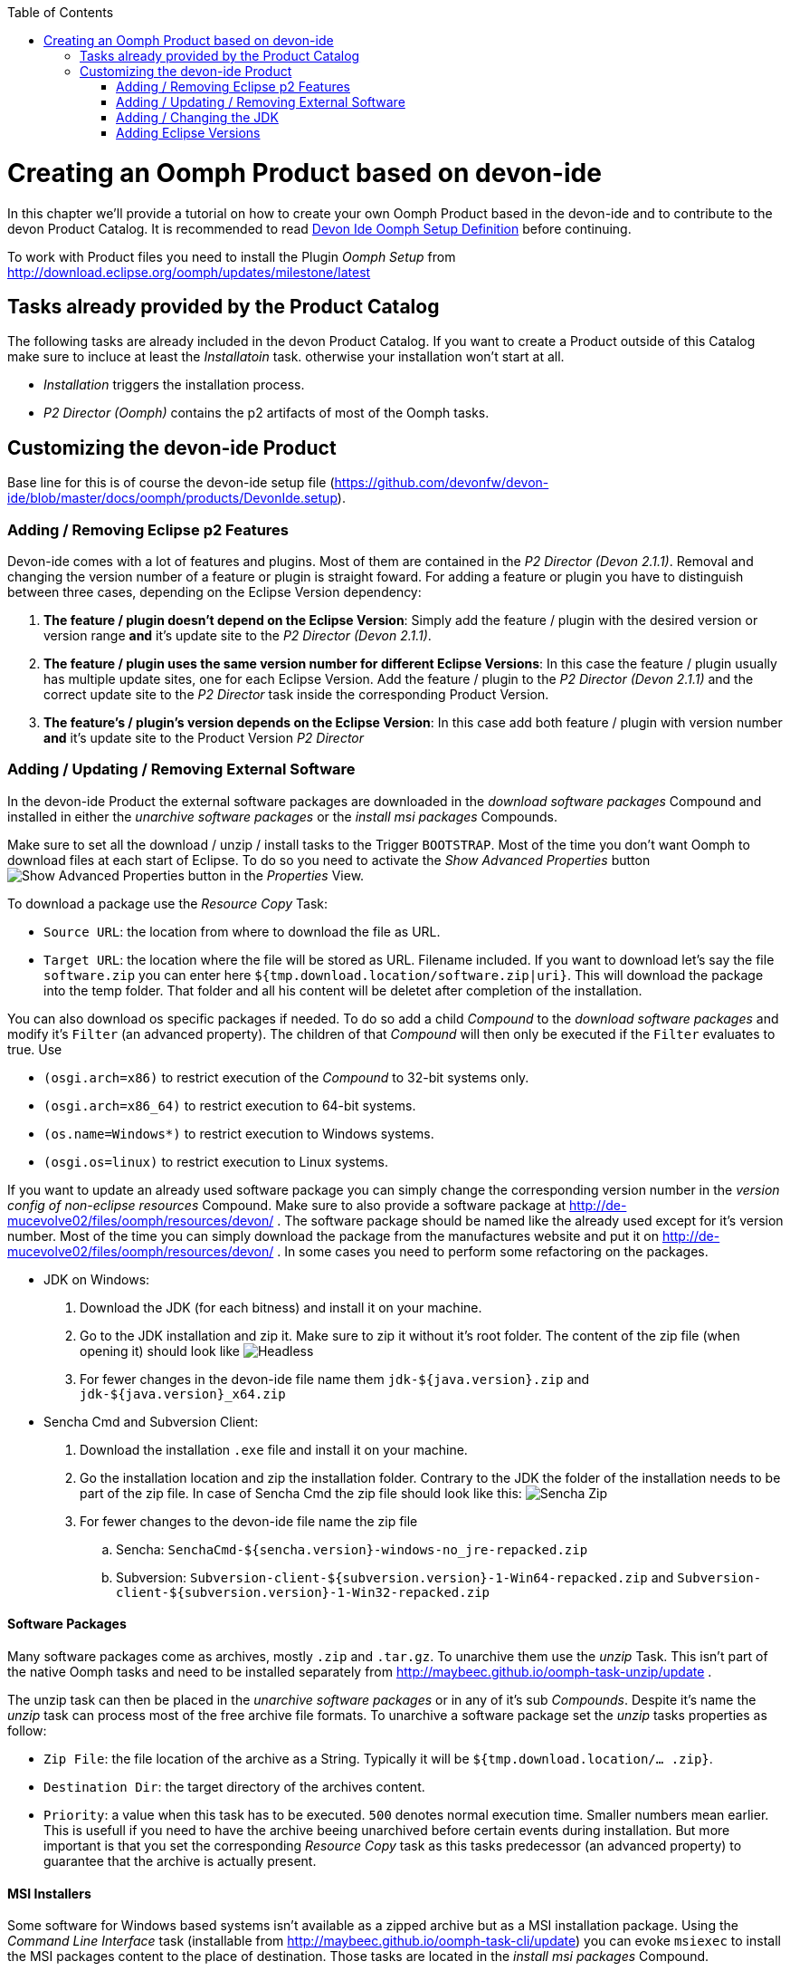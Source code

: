 :toc:
toc::[]

= Creating an Oomph Product based on devon-ide

In this chapter we'll provide a tutorial on how to create your own Oomph Product based in the devon-ide and to contribute to the devon Product Catalog. It is recommended to read link:Oomph_devon-ide-oomph[Devon Ide Oomph Setup Definition] before continuing.

To work with Product files you need to install the Plugin _Oomph Setup_ from http://download.eclipse.org/oomph/updates/milestone/latest

== Tasks already provided by the Product Catalog

The following tasks are already included in the devon Product Catalog. If you want to create a Product outside of this Catalog make sure to incluce at least the _Installatoin_ task. otherwise your installation won't start at all.

* _Installation_ triggers the installation process.
* _P2 Director (Oomph)_ contains the p2 artifacts of most of the Oomph tasks.

== Customizing the devon-ide Product

Base line for this is of course the devon-ide setup file (https://github.com/devonfw/devon-ide/blob/master/docs/oomph/products/DevonIde.setup).

=== Adding / Removing Eclipse p2 Features

Devon-ide comes with a lot of features and plugins. Most of them are contained in the _P2 Director (Devon 2.1.1)_. Removal and changing the version number of a feature or plugin is straight foward. For adding a feature or plugin you have to distinguish between three cases, depending on the Eclipse Version dependency:

. *The feature / plugin doesn't depend on the Eclipse Version*: Simply add the feature / plugin with the desired version or version range *and* it's update site to the _P2 Director (Devon 2.1.1)_.
. *The feature / plugin uses the same version number for different Eclipse Versions*: In this case the feature / plugin usually has multiple update sites, one for each Eclipse Version. Add the feature / plugin to the _P2 Director (Devon 2.1.1)_ and the correct update site to the _P2 Director_ task inside the corresponding Product Version.
. *The feature's / plugin's version depends on the Eclipse Version*: In this case add both feature / plugin with version number *and* it's update site to the Product Version _P2 Director_

=== Adding / Updating / Removing External Software

In the devon-ide Product the external software packages are downloaded in the _download software packages_ Compound and installed in either the _unarchive software packages_ or the _install msi packages_ Compounds.

Make sure to set all the download / unzip / install tasks to the Trigger `BOOTSTRAP`. Most of the time you don't want Oomph to download files at each start of Eclipse. To do so you need to activate the _Show Advanced Properties_ button image:images/oomph/product/01_advprop.png[Show Advanced Properties button] in the _Properties_ View.

To download a package use the _Resource Copy_ Task:

* `Source URL`: the location from where to download the file as URL.
* `Target URL`: the location where the file will be stored as URL. Filename included. If you want to download let's say the file `software.zip` you can enter here `${tmp.download.location/software.zip|uri}`. This will download the package into the temp folder. That folder and all his content will be deletet after completion of the installation.

You can also download os specific packages if needed. To do so add a child _Compound_ to the _download software packages_ and modify it's `Filter` (an advanced property). The children of that _Compound_ will then only be executed if the `Filter` evaluates to true. Use

* `(osgi.arch=x86)` to restrict execution of the _Compound_ to 32-bit systems only.
* `(osgi.arch=x86_64)` to restrict execution to 64-bit systems.
* `(os.name=Windows*)` to restrict execution to Windows systems.
* `(osgi.os=linux)` to restrict execution to Linux systems.

If you want to update an already used software package you can simply change the corresponding version number in the _version config of non-eclipse resources_ Compound. Make sure to also provide a software package at http://de-mucevolve02/files/oomph/resources/devon/ . The software package should be named like the already used except for it's version number. Most of the time you can simply download the package from the manufactures website and put it on http://de-mucevolve02/files/oomph/resources/devon/ . In some cases you need to perform some refactoring on the packages.

* JDK on Windows:
. Download the JDK (for each bitness) and install it on your machine.
. Go to the JDK installation and zip it. Make sure to zip it without it's root folder. The content of the zip file (when opening it) should look like
image:images/oomph/product/02_headlessjdk.png["Headless" JDK]
. For fewer changes in the devon-ide file name them `jdk-${java.version}.zip` and `jdk-${java.version}_x64.zip`
* Sencha Cmd and Subversion Client:
. Download the installation `.exe` file and install it on your machine.
. Go the installation location and zip the installation folder. Contrary to the JDK the folder of the installation needs to be part of the zip file. In case of Sencha Cmd the zip file should look like this:
image:images/oomph/product/03_senchazip.png[Sencha Zip]
. For fewer changes to the devon-ide file name the zip file
.. Sencha: `SenchaCmd-${sencha.version}-windows-no_jre-repacked.zip`
.. Subversion: `Subversion-client-${subversion.version}-1-Win64-repacked.zip` and `Subversion-client-${subversion.version}-1-Win32-repacked.zip`

==== Software Packages

Many software packages come as archives, mostly `.zip` and `.tar.gz`. To unarchive them use the _unzip_ Task. This isn't part of the native Oomph tasks and need to be installed separately from http://maybeec.github.io/oomph-task-unzip/update .

The unzip task can then be placed in the _unarchive software packages_ or in any of it's sub _Compounds_. Despite it's name the _unzip_ task can process most of the free archive file formats. To unarchive a software package set the _unzip_ tasks properties as follow:

* `Zip File`: the file location of the archive as a String. Typically it will be `${tmp.download.location/... .zip}`.
* `Destination Dir`: the target directory of the archives content.
* `Priority`: a value when this task has to be executed. `500` denotes normal execution time. Smaller numbers mean earlier. This is usefull if you need to have the archive beeing unarchived before certain events during installation. But more important is that you set the corresponding _Resource Copy_ task as this tasks predecessor (an advanced property) to guarantee that the archive is actually present.

==== MSI Installers

Some software for Windows based systems isn't available as a zipped archive but as a MSI installation package. Using the _Command Line Interface_ task (installable from http://maybeec.github.io/oomph-task-cli/update) you can evoke `msiexec` to install the MSI packages content to the place of destination. Those tasks are located in the _install msi packages_ Compound.

The _Command Line Interface_ task is a quute powerfull task that let's you execute single commands or scripts using the Java ProcessBuilder. Output of the commands will be displayed in the Oomph Installer Process Log window. The _cli_ task has the following properties:

* `Directory`: the execution directory of the command
* `Command`: the command to be executed. This needs to be a single word
* `Argument`: the list of arguments. Note that the arguments are separated by white spaces. Arguments must not contain whitespaces by themself.
* `Priority`: a value when this task has to be executed. `500` denotes normal execution time. Smaller numbers mean earlier.

Due to some problems in Javas ProcessBuilder class spaces in paths can lead to problems if using `msiexec`. To cope with that we provide a helper script at https://raw.githubusercontent.com/oasp/oasp4j-ide/dev_oomph/oasp4j-ide-oomph-setups/resources/msiinstall.bat[OASP4J-IDE dev_oomph branch] that can be used to install msi packages properly.
`msiinstall.bat` is thightly tailored to the oasp/devon-ide structure. It's first argument denotes the MSI package name without extension inside the `${tmp.download.location}` folder. It's second argument is the subfolder inside the `${software.location}` in which the MSI package will install it's content. This argument can be omitted.

.Example
====
To install the MSI package `a.msi` from the temp folder to `software/a-package/` the _cli_ task looks like:

[options="header"]
|=====
|Property|Value
|Directory|`${installation.root}`
|Command|`msiinstall.bat`
|Argument|`a`, `a-package`
|=====

It is assumed that `msiinstall.bat` is located in the `${installation.root}`
====

=== Adding / Changing the JDK

Currently the devon-ide comes with a prebundled Java 1.8.101 for both 32-bit and 64-bit systems. To change the used JDK you need to adapt up to three tasks in the _JDK Config_ Compound:

. Changing the JDK Version:
.. Adapting the `Source URL` in the _Resource Copy_ task of each bitness. The Java package you want to download needs to be in a zip or tar.gz archive *without* a root folder (the corresponding _unzip_ task expects that). The `Target URL` is `${tmp.download.location/java18.zip}`. You don't need to change that even if your java isn't of version 8. If you change it you also need to adapt the corresponding _unzip_ task.

. Adding addtional JDKs:
. Adding a _Resource Copy_ task for each bitness. The target file name must be unique concerning other downloaded JDK versions.
. Adding an _unzip_ task to unzip the JDK. To prevent namespace problems with the devon-ide scripts only the executing JDK should be placed in `${software.location/java}`. All other JDKs should be placed in a subfolder like `${software.location/java/AdditionalJdk/1.7.xxx}`.

=== Adding Eclipse Versions

You can add new Eclipse Versions with the _Product Version_ task. This task cannot be placed in a Compound. `Name` and `Label` can be chosen at will. Again `Name` is for internal processes only and `Label` is displayed to the user. `Required Java Version` sets the minimum Java Version this Product Version needs to run.

Which Eclipse Version is actually installed can be managed by a nested _P2 Director_ since the Eclipse Version is derived from different p2 plugins / features.

